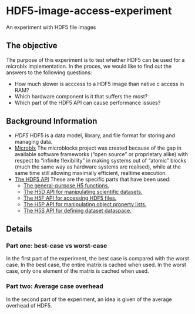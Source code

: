 * HDF5-image-access-experiment
  An experiment with HDF5 file images

** The objective
   The purpose of this experiment is to test whether HDF5 can be used for a microblx implementation.
   In the proces, we would like to find out the answers to the following questions:
   - How much slower is acccess to a HDF5 image than native c access in RAM?
   - Which hardware component is it that suffers the most?
   - Which part of the HDF5 API can cause performance issues?

** Background Information
   - [[www.hdfgroup.org/HDF5][HDF5]]
     HDF5 is a data model, library, and file format for storing and managing data.
   - [[https://github.com/NorfairKing/microblx_documentation/][Microblx]]
     The microblocks project was created because of the gap in available software
     frameworks (“open source” or proprietary alike) with respect to “infinite
     flexibility” in making systems out of “atomic” blocks (much the same way as
     hardware systems are realised), while at the same time still allowing 
     maximally efficient, realtime execution. 
   - [[http://www.hdfgroup.org/HDF5/doc/RM/RM_H5Front.html][The HDF5 API]]
     These are the specific parts that have been used:
     - [[http://www.hdfgroup.org/HDF5/doc/RM/RM_H5.html][The general-purpose H5 functions.]]
     - [[http://www.hdfgroup.org/HDF5/doc/RM/RM_H5D.html][The H5D API for manipulating scientific datasets.]]
     - [[http://www.hdfgroup.org/HDF5/doc/RM/RM_H5F.html][The H5F API for accessing HDF5 files.]]
     - [[http://www.hdfgroup.org/HDF5/doc/RM/RM_H5P.html][The H5P API for manipulating object property lists.]]
     - [[http://www.hdfgroup.org/HDF5/doc/RM/RM_H5S.html][The H5S API for defining dataset dataspace.]]
     
** Details
*** Part one: best-case vs worst-case
    In the first part of the experiment, the best case is compared with the worst case.
    In the best case, the entire matrix is cached when used.
    In the worst case, only one element of the matrix is cached when used.
*** Part two: Average case overhead
    In the second part of the experiment, an idea is given of the average overhead of HDF5.
